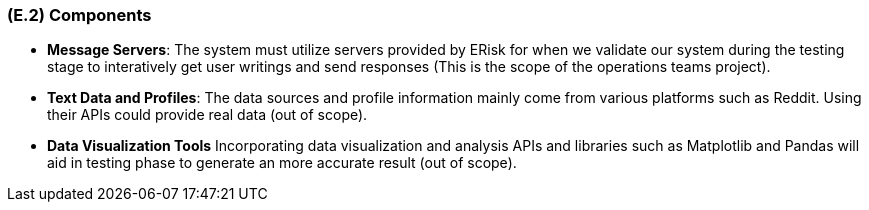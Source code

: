 [#e2,reftext=E.2]
=== (E.2) Components

ifdef::env-draft[]
TIP: _List of elements of the environment that may affect or be affected by the system and project. It includes other systems to which the system must be interfaced. These components may include existing systems, particularly software systems, with which the system will interact — by using their APIs (program interfaces), or by providing APIs to them, or both. These are interfaces provided to the system from the outside world. They are distinct from both: interfaces provided by the system to the outside world (<<s3>>); and technology elements that the system's development will require (<<p5>>)._  <<BM22>>
endif::[]

- *Message Servers*: The system must utilize servers provided by ERisk for when we validate our system during the testing stage to interatively get user writings and send responses (This is the scope of the operations teams project).

- *Text Data and Profiles*: The data sources and profile information mainly come from various platforms such as Reddit. Using their APIs could provide real data (out of scope).

- *Data Visualization Tools* Incorporating data visualization and analysis APIs and libraries such as Matplotlib and Pandas will aid in testing phase to generate an more accurate result (out of scope).
